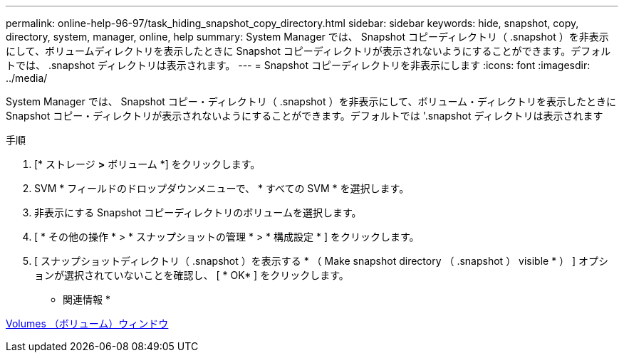 ---
permalink: online-help-96-97/task_hiding_snapshot_copy_directory.html 
sidebar: sidebar 
keywords: hide, snapshot, copy, directory, system, manager, online, help 
summary: System Manager では、 Snapshot コピーディレクトリ（ .snapshot ）を非表示にして、ボリュームディレクトリを表示したときに Snapshot コピーディレクトリが表示されないようにすることができます。デフォルトでは、 .snapshot ディレクトリは表示されます。 
---
= Snapshot コピーディレクトリを非表示にします
:icons: font
:imagesdir: ../media/


[role="lead"]
System Manager では、 Snapshot コピー・ディレクトリ（ .snapshot ）を非表示にして、ボリューム・ディレクトリを表示したときに Snapshot コピー・ディレクトリが表示されないようにすることができます。デフォルトでは '.snapshot ディレクトリは表示されます

.手順
. [* ストレージ *>* ボリューム *] をクリックします。
. SVM * フィールドのドロップダウンメニューで、 * すべての SVM * を選択します。
. 非表示にする Snapshot コピーディレクトリのボリュームを選択します。
. [ * その他の操作 * > * スナップショットの管理 * > * 構成設定 * ] をクリックします。
. [ スナップショットディレクトリ（ .snapshot ）を表示する * （ Make snapshot directory （ .snapshot ） visible * ） ] オプションが選択されていないことを確認し、 [ * OK* ] をクリックします。


* 関連情報 *

xref:reference_volumes_window.adoc[Volumes （ボリューム）ウィンドウ]
